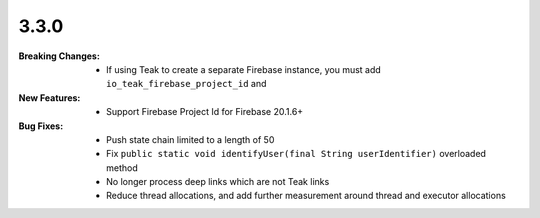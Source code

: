 3.3.0
-----
:Breaking Changes:
    * If using Teak to create a separate Firebase instance, you must add ``io_teak_firebase_project_id`` and 
:New Features:
    * Support Firebase Project Id for Firebase 20.1.6+
:Bug Fixes:
    * Push state chain limited to a length of 50
    * Fix ``public static void identifyUser(final String userIdentifier)`` overloaded method
    * No longer process deep links which are not Teak links
    * Reduce thread allocations, and add further measurement around thread and executor allocations

